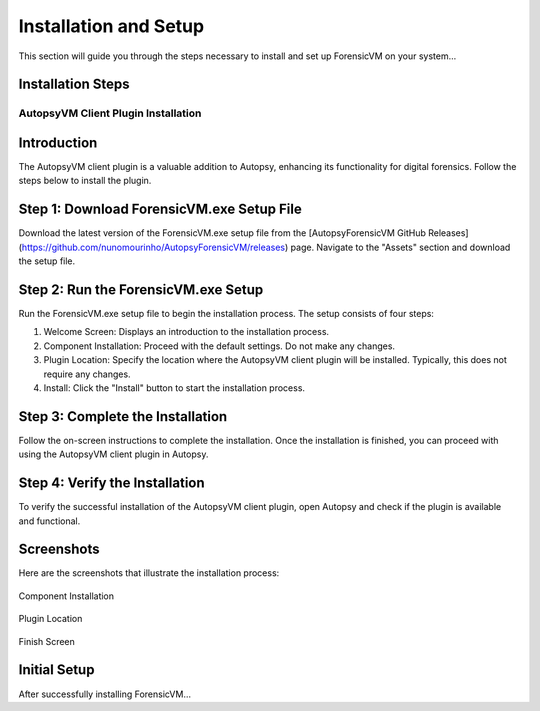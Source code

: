 =====================
Installation and Setup
=====================
This section will guide you through the steps necessary to install and set up ForensicVM on your system...

Installation Steps
------------------
.. _installation:


AutopsyVM Client Plugin Installation
===================================

Introduction
------------

The AutopsyVM client plugin is a valuable addition to Autopsy, enhancing its functionality for digital forensics. Follow the steps below to install the plugin.

Step 1: Download ForensicVM.exe Setup File
------------------------------------------

Download the latest version of the ForensicVM.exe setup file from the [AutopsyForensicVM GitHub Releases](https://github.com/nunomourinho/AutopsyForensicVM/releases) page. Navigate to the "Assets" section and download the setup file.

Step 2: Run the ForensicVM.exe Setup
-----------------------------------

Run the ForensicVM.exe setup file to begin the installation process. The setup consists of four steps:

1. Welcome Screen: Displays an introduction to the installation process.
2. Component Installation: Proceed with the default settings. Do not make any changes.
3. Plugin Location: Specify the location where the AutopsyVM client plugin will be installed. Typically, this does not require any changes.
4. Install: Click the "Install" button to start the installation process.

Step 3: Complete the Installation
-------------------------------

Follow the on-screen instructions to complete the installation. Once the installation is finished, you can proceed with using the AutopsyVM client plugin in Autopsy.

Step 4: Verify the Installation
------------------------------

To verify the successful installation of the AutopsyVM client plugin, open Autopsy and check if the plugin is available and functional.

Screenshots
-----------

Here are the screenshots that illustrate the installation process:

.. figure:: img/0001.jpg
   :alt: Welcome Screen
   :align: center

.. image:: img/0001.jpg
    :width: 350
    :alt: The Great Sphinx and Pyramids of Gizeh (Giza) by David Roberts
    :align: center

   Welcome Screen

.. figure:: user/img/0002.jpg
   :alt: Component Installation
   :align: center

   Component Installation

.. figure:: img/0003.jpg
   :alt: Plugin Location
   :align: center

   Plugin Location

.. figure:: docs/user/img/0004.jpg
   :alt: Finish Screen
   :align: center

   Finish Screen




Initial Setup
-------------
After successfully installing ForensicVM...
